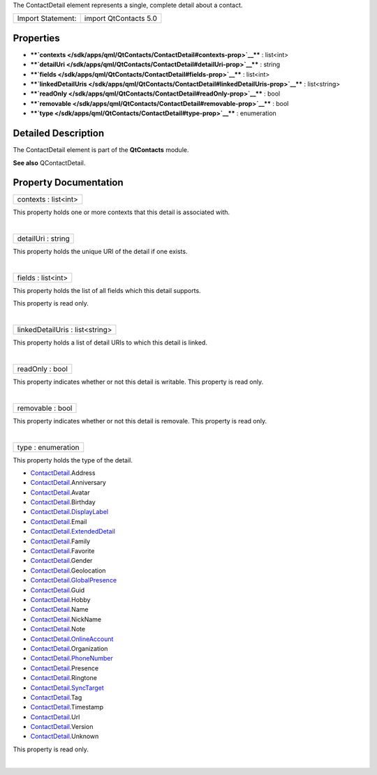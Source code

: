 The ContactDetail element represents a single, complete detail about a
contact.

+---------------------+-------------------------+
| Import Statement:   | import QtContacts 5.0   |
+---------------------+-------------------------+

Properties
----------

-  ****`contexts </sdk/apps/qml/QtContacts/ContactDetail#contexts-prop>`__****
   : list<int>
-  ****`detailUri </sdk/apps/qml/QtContacts/ContactDetail#detailUri-prop>`__****
   : string
-  ****`fields </sdk/apps/qml/QtContacts/ContactDetail#fields-prop>`__****
   : list<int>
-  ****`linkedDetailUris </sdk/apps/qml/QtContacts/ContactDetail#linkedDetailUris-prop>`__****
   : list<string>
-  ****`readOnly </sdk/apps/qml/QtContacts/ContactDetail#readOnly-prop>`__****
   : bool
-  ****`removable </sdk/apps/qml/QtContacts/ContactDetail#removable-prop>`__****
   : bool
-  ****`type </sdk/apps/qml/QtContacts/ContactDetail#type-prop>`__**** :
   enumeration

Detailed Description
--------------------

The ContactDetail element is part of the **QtContacts** module.

**See also** QContactDetail.

Property Documentation
----------------------

+--------------------------------------------------------------------------+
|        \ contexts : list<int>                                            |
+--------------------------------------------------------------------------+

This property holds one or more contexts that this detail is associated
with.

| 

+--------------------------------------------------------------------------+
|        \ detailUri : string                                              |
+--------------------------------------------------------------------------+

This property holds the unique URI of the detail if one exists.

| 

+--------------------------------------------------------------------------+
|        \ fields : list<int>                                              |
+--------------------------------------------------------------------------+

This property holds the list of all fields which this detail supports.

This property is read only.

| 

+--------------------------------------------------------------------------+
|        \ linkedDetailUris : list<string>                                 |
+--------------------------------------------------------------------------+

This property holds a list of detail URIs to which this detail is
linked.

| 

+--------------------------------------------------------------------------+
|        \ readOnly : bool                                                 |
+--------------------------------------------------------------------------+

This property indicates whether or not this detail is writable. This
property is read only.

| 

+--------------------------------------------------------------------------+
|        \ removable : bool                                                |
+--------------------------------------------------------------------------+

This property indicates whether or not this detail is removale. This
property is read only.

| 

+--------------------------------------------------------------------------+
|        \ type : enumeration                                              |
+--------------------------------------------------------------------------+

This property holds the type of the detail.

-  `ContactDetail </sdk/apps/qml/QtContacts/ContactDetail/>`__.Address
-  `ContactDetail </sdk/apps/qml/QtContacts/ContactDetail/>`__.Anniversary
-  `ContactDetail </sdk/apps/qml/QtContacts/ContactDetail/>`__.Avatar
-  `ContactDetail </sdk/apps/qml/QtContacts/ContactDetail/>`__.Birthday
-  `ContactDetail </sdk/apps/qml/QtContacts/ContactDetail/>`__.\ `DisplayLabel </sdk/apps/qml/QtContacts/DisplayLabel/>`__
-  `ContactDetail </sdk/apps/qml/QtContacts/ContactDetail/>`__.Email
-  `ContactDetail </sdk/apps/qml/QtContacts/ContactDetail/>`__.\ `ExtendedDetail </sdk/apps/qml/QtContacts/ExtendedDetail/>`__
-  `ContactDetail </sdk/apps/qml/QtContacts/ContactDetail/>`__.Family
-  `ContactDetail </sdk/apps/qml/QtContacts/ContactDetail/>`__.Favorite
-  `ContactDetail </sdk/apps/qml/QtContacts/ContactDetail/>`__.Gender
-  `ContactDetail </sdk/apps/qml/QtContacts/ContactDetail/>`__.Geolocation
-  `ContactDetail </sdk/apps/qml/QtContacts/ContactDetail/>`__.\ `GlobalPresence </sdk/apps/qml/QtContacts/GlobalPresence/>`__
-  `ContactDetail </sdk/apps/qml/QtContacts/ContactDetail/>`__.Guid
-  `ContactDetail </sdk/apps/qml/QtContacts/ContactDetail/>`__.Hobby
-  `ContactDetail </sdk/apps/qml/QtContacts/ContactDetail/>`__.Name
-  `ContactDetail </sdk/apps/qml/QtContacts/ContactDetail/>`__.NickName
-  `ContactDetail </sdk/apps/qml/QtContacts/ContactDetail/>`__.Note
-  `ContactDetail </sdk/apps/qml/QtContacts/ContactDetail/>`__.\ `OnlineAccount </sdk/apps/qml/QtContacts/OnlineAccount/>`__
-  `ContactDetail </sdk/apps/qml/QtContacts/ContactDetail/>`__.Organization
-  `ContactDetail </sdk/apps/qml/QtContacts/ContactDetail/>`__.\ `PhoneNumber </sdk/apps/qml/QtContacts/PhoneNumber/>`__
-  `ContactDetail </sdk/apps/qml/QtContacts/ContactDetail/>`__.Presence
-  `ContactDetail </sdk/apps/qml/QtContacts/ContactDetail/>`__.Ringtone
-  `ContactDetail </sdk/apps/qml/QtContacts/ContactDetail/>`__.\ `SyncTarget </sdk/apps/qml/QtContacts/SyncTarget/>`__
-  `ContactDetail </sdk/apps/qml/QtContacts/ContactDetail/>`__.Tag
-  `ContactDetail </sdk/apps/qml/QtContacts/ContactDetail/>`__.Timestamp
-  `ContactDetail </sdk/apps/qml/QtContacts/ContactDetail/>`__.Url
-  `ContactDetail </sdk/apps/qml/QtContacts/ContactDetail/>`__.Version
-  `ContactDetail </sdk/apps/qml/QtContacts/ContactDetail/>`__.Unknown

This property is read only.

| 
